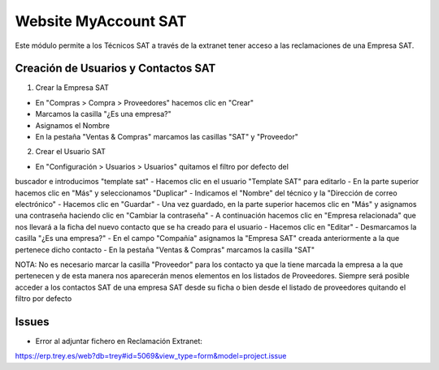 =====================
Website MyAccount SAT
=====================

Este módulo permite a los Técnicos SAT a través de la extranet tener acceso a
las reclamaciones de una Empresa SAT.

Creación de Usuarios y Contactos SAT
====================================

1. Crear la Empresa SAT

- En "Compras > Compra > Proveedores" hacemos clic en "Crear"
- Marcamos la casilla "¿Es una empresa?"
- Asignamos el Nombre
- En la pestaña "Ventas & Compras" marcamos las casillas "SAT" y "Proveedor"

2. Crear el Usuario SAT

- En "Configuración > Usuarios > Usuarios" quitamos el filtro por defecto del
buscador e introducimos "template sat"
- Hacemos clic en el usuario "Template SAT" para editarlo
- En la parte superior hacemos clic en "Más" y seleccionamos "Duplicar"
- Indicamos el "Nombre" del técnico y la "Dirección de correo electrónico"
- Hacemos clic en "Guardar"
- Una vez guardado, en la parte superior hacemos clic en "Más" y asignamos una
contraseña haciendo clic en "Cambiar la contraseña"
- A continuación hacemos clic en "Empresa relacionada" que nos llevará a la
ficha del nuevo contacto que se ha creado para el usuario
- Hacemos clic en "Editar"
- Desmarcamos la casilla "¿Es una empresa?"
- En el campo "Compañía" asignamos la "Empresa SAT" creada anteriormente a la
que pertenece dicho contacto
- En la pestaña "Ventas & Compras" marcamos la casilla "SAT"

NOTA: No es necesario marcar la casilla "Proveedor" para los contacto ya que
la tiene marcada la empresa a la que pertenecen y de esta manera nos aparecerán
menos elementos en los listados de Proveedores. Siempre será posible acceder a
los contactos SAT de una empresa SAT desde su ficha o bien desde el listado de
proveedores quitando el filtro por defecto

Issues
======
- Error al adjuntar fichero en Reclamación Extranet:
https://erp.trey.es/web?db=trey#id=5069&view_type=form&model=project.issue
